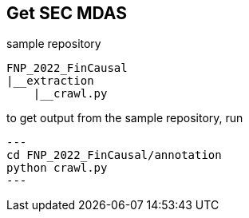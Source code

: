 == Get SEC MDAS

sample repository
----
FNP_2022_FinCausal
|__extraction
    |__crawl.py
----

to get output from the sample repository, run
[source,python]
---
cd FNP_2022_FinCausal/annotation
python crawl.py
---